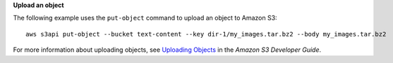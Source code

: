**Upload an object**

The following example uses the ``put-object`` command to upload an object to Amazon S3::

    aws s3api put-object --bucket text-content --key dir-1/my_images.tar.bz2 --body my_images.tar.bz2

For more information about uploading objects, see `Uploading Objects`_ in the *Amazon S3 Developer Guide*.

.. _Uploading Objects: http://docs.aws.amazon.com/AmazonS3/latest/dev/UploadingObjects.html
